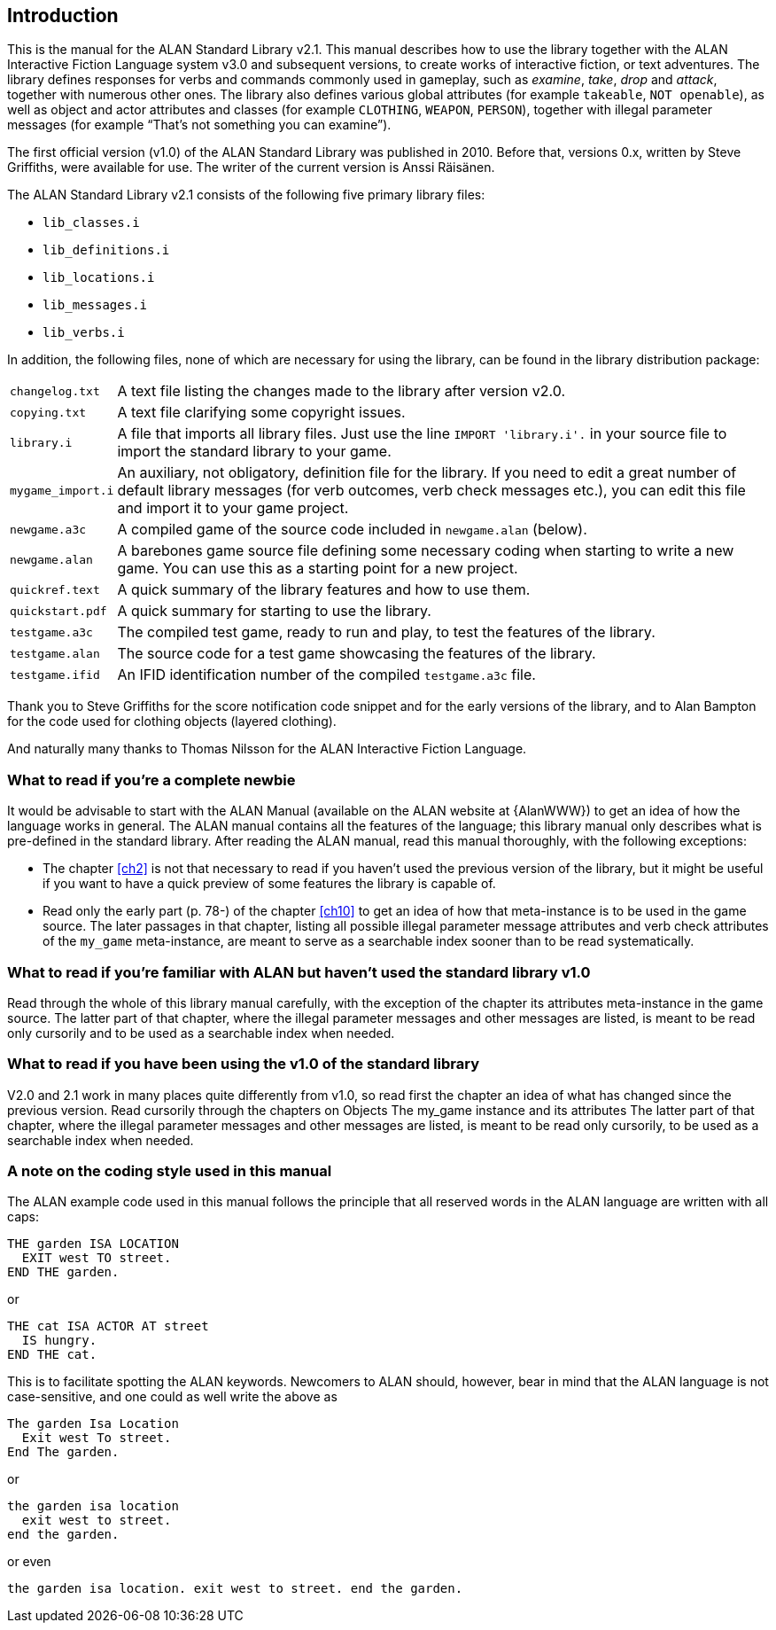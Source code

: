 ////
********************************************************************************
*                                                                              *
*                     ALAN Standard Library User's Manual                      *
*                                                                              *
*                                  Chapter 1                                   *
*                                                                              *
********************************************************************************
////

[[ch1]]
== Introduction

This is the manual for the ALAN Standard Library v2.1.
This manual describes how to use the library together with the ALAN Interactive Fiction Language system v3.0 and subsequent versions, to create works of interactive fiction, or text adventures.
The library defines responses for verbs and commands commonly used in gameplay, such as _examine_, _take_, _drop_ and _attack_, together with numerous other ones.
The library also defines various global attributes (for example `takeable`, `NOT openable`), as well as object and actor attributes and classes (for example `CLOTHING`, `WEAPON`, `PERSON`), together with illegal parameter messages (for example "`That's not something you can examine`").

The first official version (v1.0) of the ALAN Standard Library was published in 2010.
Before that, versions 0.x, written by Steve Griffiths, were available for use.
The writer of the current version is Anssi Räisänen.


The ALAN Standard Library v2.1 consists of the following five primary library files:

* `lib_classes.i`
* `lib_definitions.i`
* `lib_locations.i`
* `lib_messages.i`
* `lib_verbs.i`

In addition, the following files, none of which are necessary for using the library, can be found in the library distribution package:

// @TODO: FIX LIST OF EXTRA LIB FILES!
// [ ] Some of these files have been renamed or have different extensions now.
// [ ] Add links to these files?


[horizontal]
`changelog.txt`   :: A text file listing the changes made to the library after version v2.0.
`copying.txt`     :: A text file clarifying some copyright issues.
`library.i`       :: A file that imports all library files.
Just use the line `IMPORT 'library.i'.` in your source file to import the standard library to your game.
`mygame_import.i` :: An auxiliary, not obligatory, definition file for the library.
If you need to edit a great number of default library messages (for verb outcomes, verb check messages etc.), you can edit this file and import it to your game project.
`newgame.a3c`     :: A compiled game of the source code included in `newgame.alan` (below).
`newgame.alan`    :: A barebones game source file defining some necessary coding when starting to write a new game.
You can use this as a starting point for a new project.
`quickref.text`   :: A quick summary of the library features and how to use them.
`quickstart.pdf`  :: A quick summary for starting to use the library.
`testgame.a3c`    :: The compiled test game, ready to run and play, to test the features of the library.
`testgame.alan`   :: The source code for a test game showcasing the features of the library.
`testgame.ifid`   :: An IFID identification number of the compiled `testgame.a3c` file.

Thank you to Steve Griffiths for the score notification code snippet and for the early versions of the library, and to Alan Bampton for the code used for clothing objects (layered clothing).

And naturally many thanks to Thomas Nilsson for the ALAN Interactive Fiction Language.


=== What to read if you're a complete newbie

It would be advisable to start with the ALAN Manual (available on the ALAN website at {AlanWWW}) to get an idea of how the language works in general.
The ALAN manual contains all the features of the language; this library manual only describes what is pre-defined in the standard library.
After reading the ALAN manual, read this manual thoroughly, with the following exceptions:

* The chapter <<ch2>> is not that necessary to read if you haven't used the previous version of the library, but it might be useful if you want to have a quick preview of some features the library is capable of.
* Read only the early part (p. 78-) of the chapter <<ch10>> to get an idea of how that meta-instance is to be used in the game source.
The later passages in that chapter, listing all possible illegal parameter message attributes and verb check attributes of the `my_game` meta-instance, are meant to serve as a searchable index sooner than to be read systematically.

// @PROOFREAD UP TO HERE!

=== What to read if you're familiar with ALAN but haven't used the standard library v1.0

Read through the whole of this library manual carefully, with the exception of the chapter its attributes meta-instance in the game source.
The latter part of that chapter, where the illegal parameter messages and other messages are listed, is meant to be read only cursorily and to be used as a searchable index when needed.


=== What to read if you have been using the v1.0 of the standard library

V2.0 and 2.1 work in many places quite differently from v1.0, so read first the chapter an idea of what has changed since the previous version.
Read cursorily through the chapters on Objects The my_game instance and its attributes The latter part of that chapter, where the illegal parameter messages and other messages are listed, is meant to be read only cursorily, to be used as a searchable index when needed.


=== A note on the coding style used in this manual

The ALAN example code used in this manual follows the principle that all reserved words in the ALAN language are written with all caps:


[source,alan]
--------------------------------------------------------------------------------
THE garden ISA LOCATION
  EXIT west TO street.
END THE garden.
--------------------------------------------------------------------------------

or


[source,alan]
--------------------------------------------------------------------------------
THE cat ISA ACTOR AT street
  IS hungry.
END THE cat.
--------------------------------------------------------------------------------

This is to facilitate spotting the ALAN keywords.
Newcomers to ALAN should, however, bear in mind that the ALAN language is not case-sensitive, and one could as well write the above as


[source,alan]
--------------------------------------------------------------------------------
The garden Isa Location
  Exit west To street.
End The garden.
--------------------------------------------------------------------------------

or

[source,alan]
--------------------------------------------------------------------------------
the garden isa location
  exit west to street.
end the garden.
--------------------------------------------------------------------------------

or even

[source,alan]
--------------------------------------------------------------------------------
the garden isa location. exit west to street. end the garden.
--------------------------------------------------------------------------------


// EOF //

